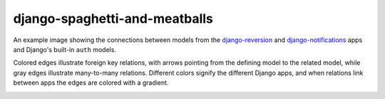 django-spaghetti-and-meatballs
------------------------------

An example image showing the connections between models from the `django-reversion <https://github.com/etianen/django-reversion>`_ and `django-notifications <https://github.com/django-notifications/django-notifications>`_ apps and Django's built-in ``auth`` models.

Colored edges illustrate foreign key relations, with arrows pointing from the defining model to the related model, while gray edges illustrate many-to-many relations. Different colors signify the different Django apps, and when relations link between apps the edges are colored with a gradient.

.. image:: https://cloud.githubusercontent.com/assets/2173174/9053053/a45e185c-3ab2-11e5-9ea0-89dafb7ac274.png
